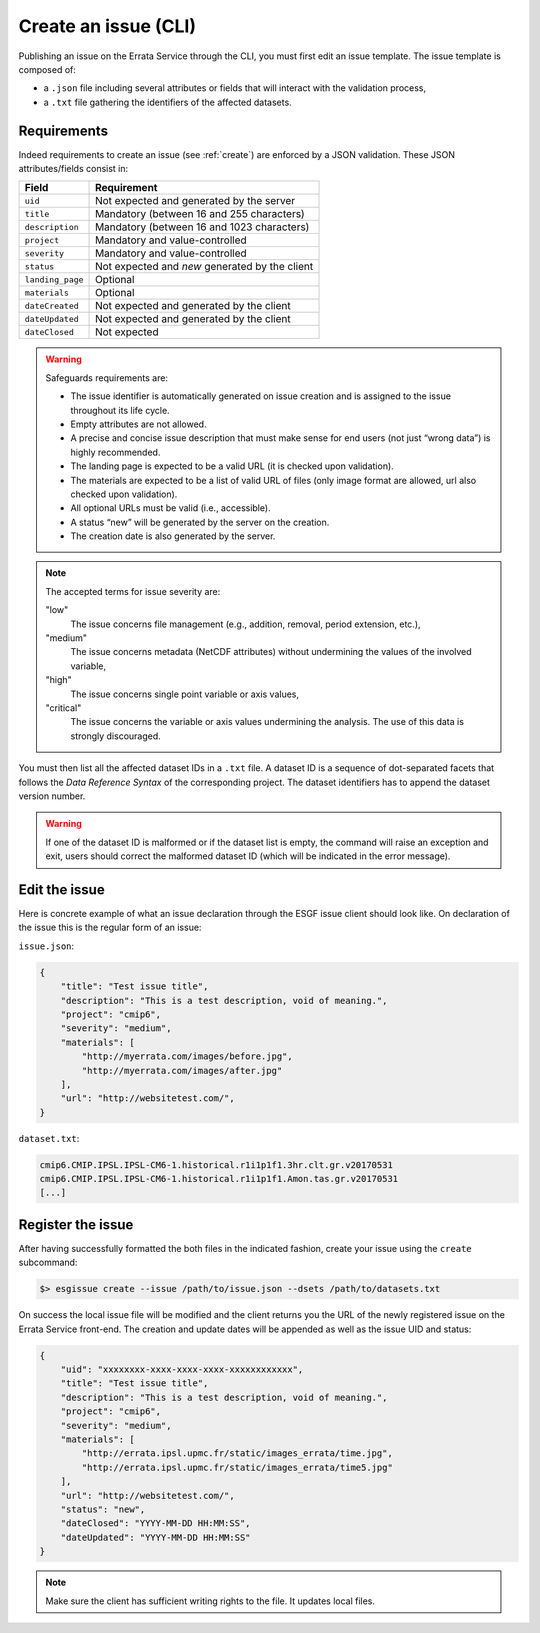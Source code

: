 .. _create-cli:


Create an issue (CLI)
=====================

Publishing an issue on the Errata Service through the CLI, you must first edit an issue template.
The issue template is composed of:

- a ``.json`` file including several attributes or fields that will interact with the validation process,
- a ``.txt`` file gathering the identifiers of the affected datasets.

Requirements
************

Indeed requirements to create an issue (see :ref:`create`) are enforced by a JSON validation.
These JSON attributes/fields consist in:

+-------------------+-----------------------------------------------+
| Field             | Requirement                                   |
+===================+===============================================+
| ``uid``           | Not expected and generated by the server      |
+-------------------+-----------------------------------------------+
| ``title``         | Mandatory (between 16 and 255 characters)     |
+-------------------+-----------------------------------------------+
| ``description``   | Mandatory (between 16 and 1023 characters)    |
+-------------------+-----------------------------------------------+
| ``project``       | Mandatory and value-controlled                |
+-------------------+-----------------------------------------------+
| ``severity``      | Mandatory and value-controlled                |
+-------------------+-----------------------------------------------+
| ``status``        | Not expected and *new* generated by the client|
+-------------------+-----------------------------------------------+
| ``landing_page``  | Optional                                      |
+-------------------+-----------------------------------------------+
| ``materials``     | Optional                                      |
+-------------------+-----------------------------------------------+
| ``dateCreated``   | Not expected and generated by the client      |
+-------------------+-----------------------------------------------+
| ``dateUpdated``   | Not expected and generated by the client      |
+-------------------+-----------------------------------------------+
| ``dateClosed``    | Not expected                                  |
+-------------------+-----------------------------------------------+

.. warning::

    Safeguards requirements are:

    - The issue identifier is automatically generated on issue creation and is assigned to the issue throughout its life cycle.
    - Empty attributes are not allowed.
    - A precise and concise issue description that must make sense for end users (not just “wrong data”) is highly recommended.
    - The landing page is expected to be a valid URL (it is checked upon validation).
    - The materials are expected to be a list of valid URL of files (only image format are allowed, url also checked upon validation).
    - All optional URLs must be valid (i.e., accessible).
    - A status “new” will be generated by the server on the creation.
    - The creation date is also generated by the server.

.. note::
    The accepted terms for issue severity are:

    "low"
        The issue concerns file management (e.g., addition, removal, period extension, etc.),
    "medium"
        The issue concerns metadata (NetCDF attributes) without undermining the values of the involved variable,
    "high"
        The issue concerns single point variable or axis values,
    "critical"
        The issue concerns the variable or axis values undermining the analysis. The use of this data is strongly discouraged.

You must then list all the affected dataset IDs in a ``.txt`` file.
A dataset ID is a sequence of dot-separated facets that follows the *Data Reference Syntax* of the corresponding project.
The dataset identifiers has to append the dataset version number.

.. warning::
    If one of the dataset ID is malformed or if the dataset list is empty, the command will raise an exception and exit,
    users should correct the malformed dataset ID (which will be indicated in the error message).

Edit the issue
**************

Here is concrete example of what an issue declaration through the ESGF issue client should look like.
On declaration of the issue this is the regular form of an issue:

``issue.json``:

.. code-block:: json

    {
        "title": "Test issue title",
        "description": "This is a test description, void of meaning.",
        "project": "cmip6",
        "severity": "medium",
        "materials": [
            "http://myerrata.com/images/before.jpg",
            "http://myerrata.com/images/after.jpg"
        ],
        "url": "http://websitetest.com/",
    }

``dataset.txt``:

.. code-block:: none

    cmip6.CMIP.IPSL.IPSL-CM6-1.historical.r1i1p1f1.3hr.clt.gr.v20170531
    cmip6.CMIP.IPSL.IPSL-CM6-1.historical.r1i1p1f1.Amon.tas.gr.v20170531
    [...]

Register the issue
******************

After having successfully formatted the both files in the indicated fashion, create your issue using the ``create`` subcommand:

.. code-block:: bash

   $> esgissue create --issue /path/to/issue.json --dsets /path/to/datasets.txt

On success the local issue file will be modified and the client returns you the URL of the newly registered issue on the Errata Service front-end.
The creation and update dates will be appended as well as the issue UID and status:

.. code-block:: json

    {
        "uid": "xxxxxxxx-xxxx-xxxx-xxxx-xxxxxxxxxxxx",
        "title": "Test issue title",
        "description": "This is a test description, void of meaning.",
        "project": "cmip6",
        "severity": "medium",
        "materials": [
            "http://errata.ipsl.upmc.fr/static/images_errata/time.jpg",
            "http://errata.ipsl.upmc.fr/static/images_errata/time5.jpg"
        ],
        "url": "http://websitetest.com/",
        "status": "new",
        "dateClosed": "YYYY-MM-DD HH:MM:SS",
        "dateUpdated": "YYYY-MM-DD HH:MM:SS"
    }

.. note::
    Make sure the client has sufficient writing rights to the file. It updates local files.
